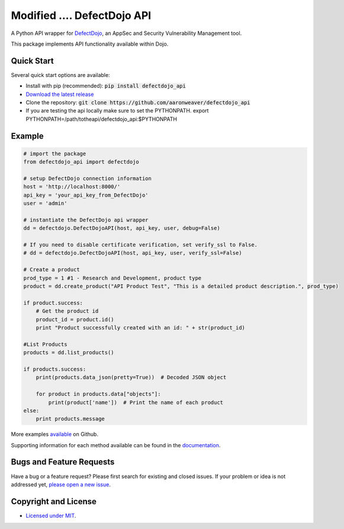 Modified .... DefectDojo API
==============

A Python API wrapper for `DefectDojo <https://github.com/OWASP/django-DefectDojo>`_, an AppSec and Security Vulnerability Management tool.

This package implements API functionality available within Dojo.

Quick Start
-----------

Several quick start options are available:

- Install with pip (recommended): :code:`pip install defectdojo_api`
- `Download the latest release <https://github.com/aaronweaver/defectdojo_api/releases/latest>`_
- Clone the repository: :code:`git clone https://github.com/aaronweaver/defectdojo_api`
- If you are testing the api locally make sure to set the PYTHONPATH. export PYTHONPATH=/path/totheapi/defectdojo_api:$PYTHONPATH

Example
-------

.. code-block:: python

    # import the package
    from defectdojo_api import defectdojo

    # setup DefectDojo connection information
    host = 'http://localhost:8000/'
    api_key = 'your_api_key_from_DefectDojo'
    user = 'admin'

    # instantiate the DefectDojo api wrapper
    dd = defectdojo.DefectDojoAPI(host, api_key, user, debug=False)

    # If you need to disable certificate verification, set verify_ssl to False.
    # dd = defectdojo.DefectDojoAPI(host, api_key, user, verify_ssl=False)

    # Create a product
    prod_type = 1 #1 - Research and Development, product type
    product = dd.create_product("API Product Test", "This is a detailed product description.", prod_type)

    if product.success:
        # Get the product id
        product_id = product.id()
        print "Product successfully created with an id: " + str(product_id)

    #List Products
    products = dd.list_products()

    if products.success:
        print(products.data_json(pretty=True))  # Decoded JSON object

        for product in products.data["objects"]:
            print(product['name'])  # Print the name of each product
    else:
        print products.message

More examples `available <https://github.com/aaronweaver/defectdojo_api/tree/master/examples>`_ on Github.

Supporting information for each method available can be found in the `documentation <https://defectdojo-api.readthedocs.io>`_.

Bugs and Feature Requests
-------------------------

Have a bug or a feature request? Please first search for existing and closed issues. If your problem or idea is not addressed yet, `please open a new issue <https://github.com/aaronweaver/defectdojo_api/issues/new>`_.

Copyright and License
---------------------

- `Licensed under MIT <https://github.com/aaronweaver/defectdojo_api/blob/master/LICENSE.txt>`_.
